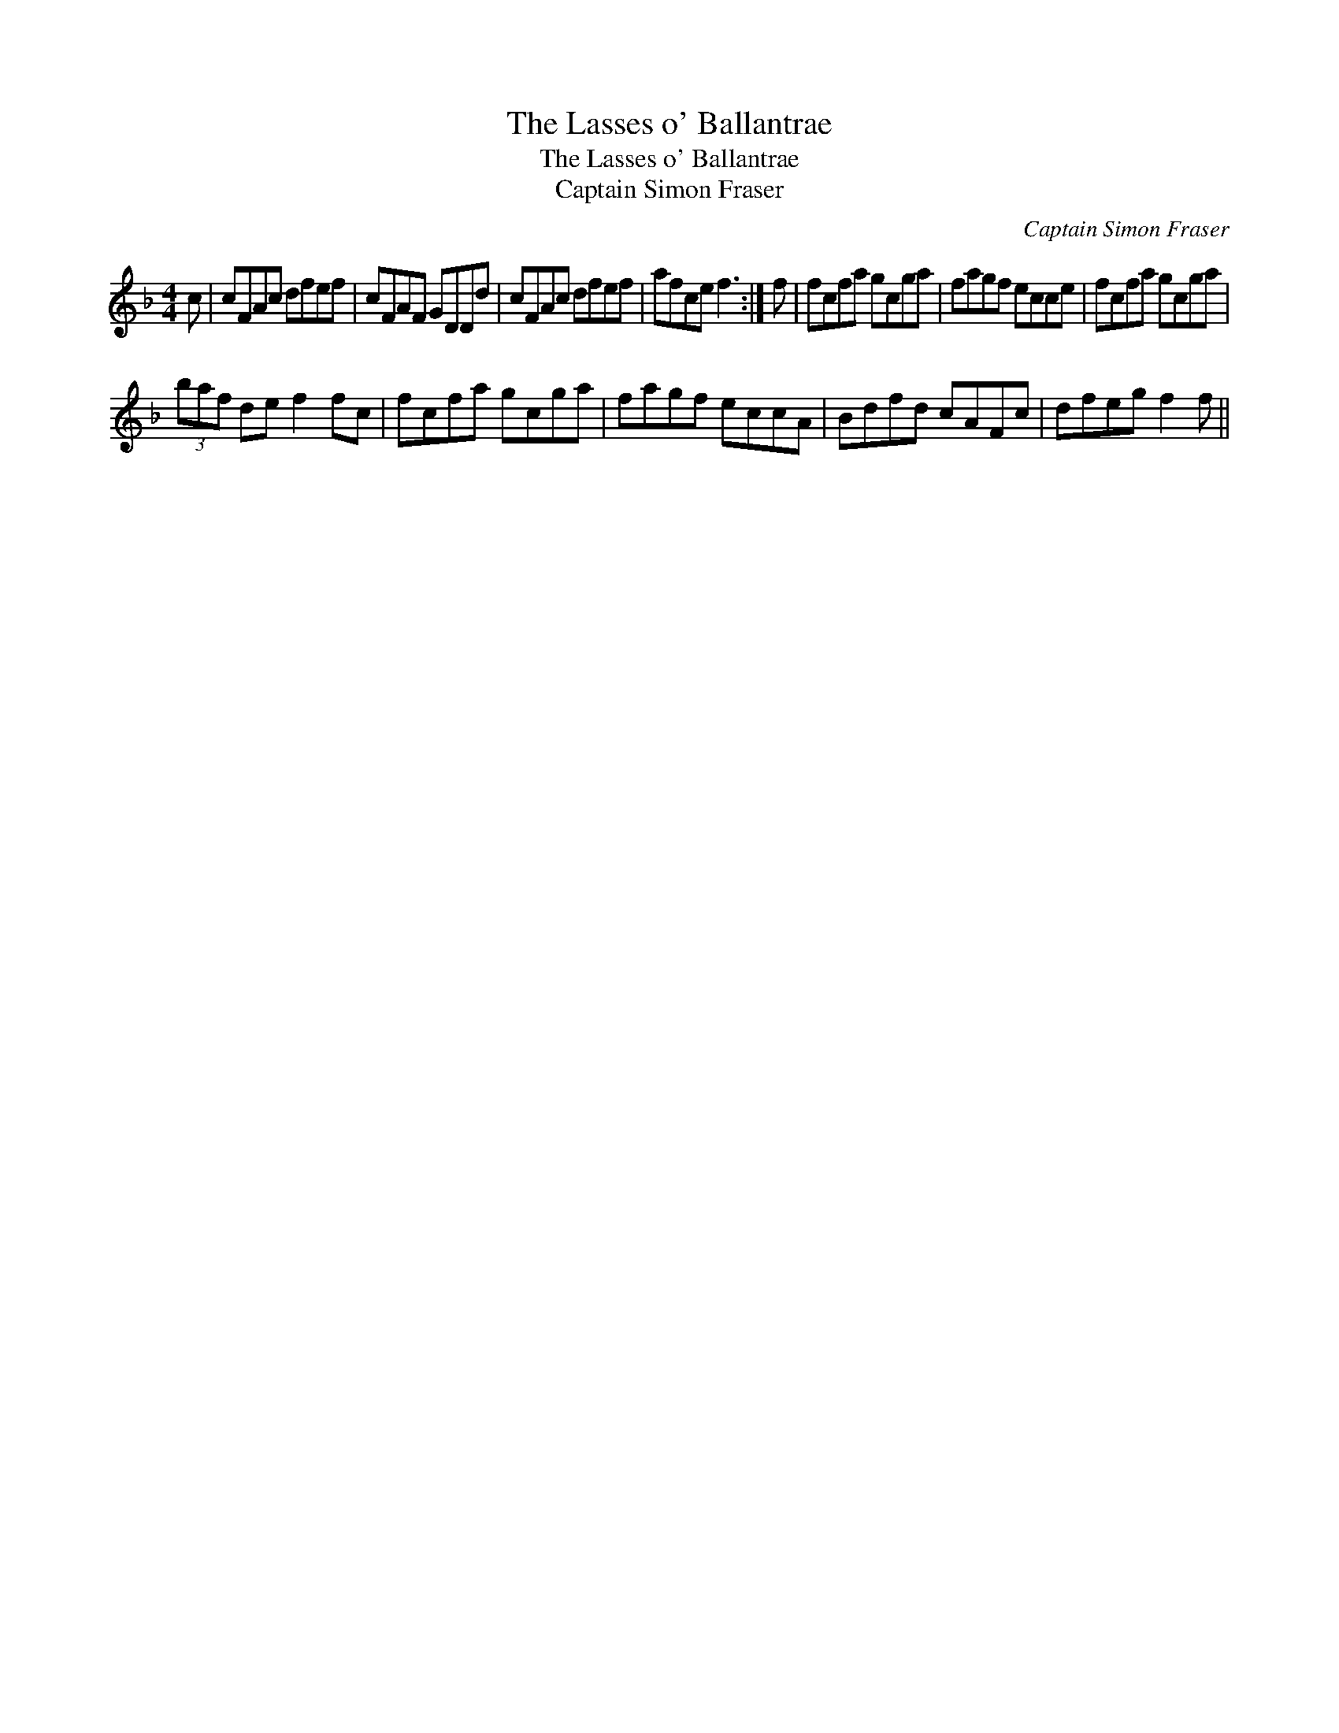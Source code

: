 X:1
T:Lasses o' Ballantrae, The
T:Lasses o' Ballantrae, The
T:Captain Simon Fraser
C:Captain Simon Fraser
L:1/8
M:4/4
K:F
V:1 treble 
V:1
 c | cFAc dfef | cFAF GDDd | cFAc dfef | afce f3 :| f | fcfa gcga | fagf ecce | fcfa gcga | %9
 (3baf de f2 fc | fcfa gcga | fagf eccA | Bdfd cAFc | dfeg f2 f || %14

